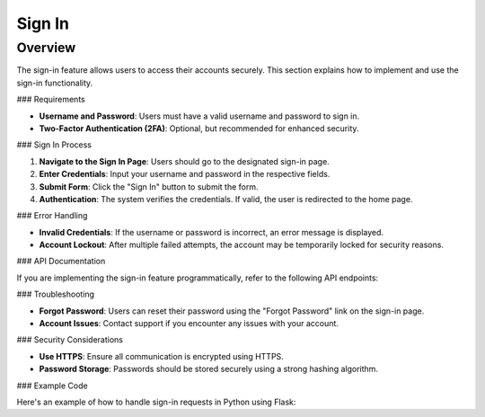 Sign In
=======

Overview
--------

The sign-in feature allows users to access their accounts securely. This section explains how to implement and use the sign-in functionality.

### Requirements

- **Username and Password**: Users must have a valid username and password to sign in.
- **Two-Factor Authentication (2FA)**: Optional, but recommended for enhanced security.

### Sign In Process

1. **Navigate to the Sign In Page**: Users should go to the designated sign-in page.
2. **Enter Credentials**: Input your username and password in the respective fields.
3. **Submit Form**: Click the "Sign In" button to submit the form.
4. **Authentication**: The system verifies the credentials. If valid, the user is redirected to the home page.

### Error Handling

- **Invalid Credentials**: If the username or password is incorrect, an error message is displayed.
- **Account Lockout**: After multiple failed attempts, the account may be temporarily locked for security reasons.

### API Documentation

If you are implementing the sign-in feature programmatically, refer to the following API endpoints:

.. code-block:: http
   POST /api/signin HTTP/1.1
   Content-Type: application/json

   {
       "username": "your_username",
       "password": "your_password"
   }

### Troubleshooting

- **Forgot Password**: Users can reset their password using the "Forgot Password" link on the sign-in page.
- **Account Issues**: Contact support if you encounter any issues with your account.

### Security Considerations

- **Use HTTPS**: Ensure all communication is encrypted using HTTPS.
- **Password Storage**: Passwords should be stored securely using a strong hashing algorithm.

### Example Code

Here's an example of how to handle sign-in requests in Python using Flask:

